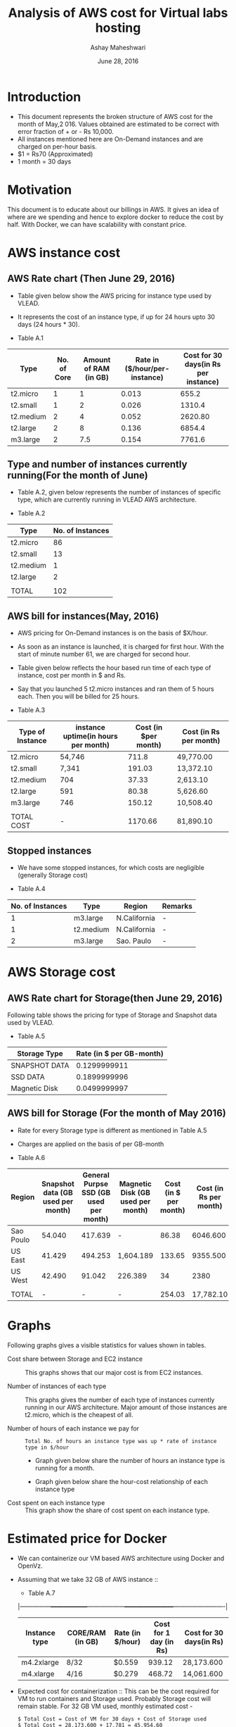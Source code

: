 #+Title: Analysis of AWS cost for Virtual labs hosting 
#+Author: Ashay Maheshwari
#+Date: June 28, 2016 

* Introduction
+ This document represents the broken structure of AWS cost for the
  month of May,2 016. Values obtained are estimated to be correct with
  error fraction of + or - Rs 10,000.
+ All instances mentioned here are On-Demand instances and are charged on per-hour basis.
+ $1 = Rs70 (Approximated)
+ 1 month = 30 days

* Motivation
This document is to educate about our billings in AWS. It gives an idea of where are we spending and hence to explore docker to reduce
the cost by half. With Docker, we can have scalability with constant price. 

* AWS instance cost 
** AWS Rate chart (Then June 29, 2016)
+ Table given below show the AWS pricing for instance type used by VLEAD.  
+ It represents the cost of an instance type, if up for 24 hours upto 30 days (24 hours * 30).

+ Table A.1
|-----------+-------------+-----------------------+-------------------------------+--------------------------------------|
| Type      | No. of Core | Amount of RAM (in GB) | Rate in ($/hour/per-instance) | Cost for 30 days(in Rs per instance) |
|-----------+-------------+-----------------------+-------------------------------+--------------------------------------|
| t2.micro  |           1 |                     1 |                         0.013 |                                655.2 |
|-----------+-------------+-----------------------+-------------------------------+--------------------------------------|
| t2.small  |           1 |                     2 |                         0.026 |                               1310.4 |
|-----------+-------------+-----------------------+-------------------------------+--------------------------------------|
| t2.medium |           2 |                     4 |                         0.052 |                              2620.80 |
|-----------+-------------+-----------------------+-------------------------------+--------------------------------------|
| t2.large  |           2 |                     8 |                         0.136 |                               6854.4 |
|-----------+-------------+-----------------------+-------------------------------+--------------------------------------|
| m3.large  |           2 |                   7.5 |                         0.154 |                               7761.6 |
|-----------+-------------+-----------------------+-------------------------------+--------------------------------------|
                   
** Type and number of instances currently running(For the month of June)

+ Table A.2, given below represents the number of instances of specific type, which are currently running in VLEAD AWS architecture.

+ Table A.2
|-----------+------------------|
| Type      | No. of Instances |
|-----------+------------------|
| t2.micro  |               86 |
|-----------+------------------|
| t2.small  |               13 |
|-----------+------------------|
| t2.medium |                1 |
|-----------+------------------|
| t2.large  |                2 |
|-----------+------------------|
|           |                  |
|-----------+------------------|
| TOTAL     |              102 |
|-----------+------------------|
       
** AWS bill for instances(May, 2016) 
+ AWS pricing for On-Demand instances is on the basis of $X/hour. 
+ As soon as an instance is launched, it is charged for first hour. With the start of minute number 61, we are charged for second hour.
+ Table given below reflects the hour based run time of each type of instance, cost per month in $ and Rs.
+ Say that you launched 5 t2.micro instances and ran them of 5 hours each. Then you will be billed for 25 hours.

+ Table A.3
|------------------+-------------------------------------+----------------------+------------------------|
| Type of Instance | instance uptime(in hours per month) | Cost (in $per month) | Cost (in Rs per month) |
|------------------+-------------------------------------+----------------------+------------------------|
| t2.micro         | 54,746                              |                711.8 | 49,770.00              |
|------------------+-------------------------------------+----------------------+------------------------|
| t2.small         | 7,341                               |               191.03 | 13,372.10              |
|------------------+-------------------------------------+----------------------+------------------------|
| t2.medium        | 704                                 |                37.33 | 2,613.10               |
|------------------+-------------------------------------+----------------------+------------------------|
| t2.large         | 591                                 |                80.38 | 5,626.60               |
|------------------+-------------------------------------+----------------------+------------------------|
| m3.large         | 746                                 |               150.12 | 10,508.40              |
|------------------+-------------------------------------+----------------------+------------------------|
|                  |                                     |                      |                        |
|------------------+-------------------------------------+----------------------+------------------------|
| TOTAL COST       | -                                   |              1170.66 | 81,890.10              |
|------------------+-------------------------------------+----------------------+------------------------|


** Stopped instances
+ We have some stopped instances, for which costs are negligible (generally Storage cost)

+ Table A.4
|------------------+-----------+--------------+---------|
| No. of Instances | Type      | Region       | Remarks |
|------------------+-----------+--------------+---------|
|                1 | m3.large  | N.California | -       |
|------------------+-----------+--------------+---------|
|                1 | t2.medium | N.California | -       |
|------------------+-----------+--------------+---------|
|                2 | m3.large  | Sao. Paulo   | -       |
|------------------+-----------+--------------+---------|

* AWS Storage cost 
** AWS Rate chart for Storage(then June 29, 2016)
Following table shows the pricing for type of Storage and Snapshot data used by VLEAD.

+ Table A.5
|-----------------+--------------------------|
| Storage Type    | Rate (in $ per GB-month) |
|-----------------+--------------------------|
| SNAPSHOT DATA   |             0.1299999911 |
|-----------------+--------------------------|
| SSD DATA        |             0.1899999996 |
|-----------------+--------------------------|
| Magnetic Disk   |             0.0499999997 |
|-----------------+--------------------------|

** AWS bill for Storage (For the month of May 2016)
+ Rate for every Storage type is different as mentioned in Table A.5
+ Charges are applied on the basis of per GB-month

+ Table A.6
|-----------+-----------------------------------+----------------------------------------+-----------------------------------+-----------------------+------------------------|
| Region    | Snapshot data (GB used per month) | General Purpse SSD (GB used per month) | Magnetic Disk (GB used per month) | Cost (in $ per month) | Cost (in Rs per month) |
|-----------+-----------------------------------+----------------------------------------+-----------------------------------+-----------------------+------------------------|
| Sao Poulo |                            54.040 |                                417.639 | -                                 |                 86.38 |               6046.600 |
|-----------+-----------------------------------+----------------------------------------+-----------------------------------+-----------------------+------------------------|
| US East   |                            41.429 |                                494.253 | 1,604.189                         |                133.65 |               9355.500 |
|-----------+-----------------------------------+----------------------------------------+-----------------------------------+-----------------------+------------------------|
| US West   |                            42.490 |                                 91.042 | 226.389                           |                    34 |                   2380 |
|-----------+-----------------------------------+----------------------------------------+-----------------------------------+-----------------------+------------------------|
|           |                                   |                                        |                                   |                       |                        |
|-----------+-----------------------------------+----------------------------------------+-----------------------------------+-----------------------+------------------------|
| TOTAL     |                                 - |                                      - | -                                 |                254.03 |              17,782.10 |
|-----------+-----------------------------------+----------------------------------------+-----------------------------------+-----------------------+------------------------|

* Graphs
Following graphs gives a visible statistics for values shown in tables.
+ Cost share between Storage and EC2 instance ::
  This graphs shows that our major cost is from EC2 instances.
  [[./storage-vs-instances.png]]


+ Number of instances of each type ::
  This graphs gives the number of each type of instances currently running in our AWS architecture. Major amount of those instances
  are t2.micro, which is the cheapest of all.
  [[./no-of-instances.png]]


+ Number of hours of each instance we pay for ::
  #+BEGIN_SRC formula
  Total No. of hours an instance type was up * rate of instance type in $/hour
  #+END_SRC
  + Graph given below share the number of hours an instance type is running for a month.
  [[./no-of-hours.png]]
  
  + Graph given below share the hour-cost relationship of each instance type 
  [[./hour-cost-graph.png]]

+ Cost spent on each instance type ::
  This graph show the share of cost spent on each instance type.
  [[./cost-spent-share.png]]


* Estimated price for Docker
+ We can containerize our VM based AWS architecture using Docker and OpenVz.
+ Assuming that we take 32 GB of AWS instance ::
  + Table A.7
  |---------------+------------------+------------------+------------------------+-------------------------|
  | Instance type | CORE/RAM (in GB) | Rate (in $/hour) | Cost for 1 day (in Rs) | Cost for 30 days(in Rs) |
  |---------------+------------------+------------------+------------------------+-------------------------|
  | m4.2xlarge    | 8/32             | $0.559           |                 939.12 | 28,173.600              |
  |---------------+------------------+------------------+------------------------+-------------------------|
  | m4.xlarge     | 4/16             | $0.279           |                 468.72 | 14,061.600              |
  |---------------+------------------+------------------+------------------------+-------------------------|
  
+ Expected cost for containerization ::
  This can be the cost required for VM to run containers and Storage used. Probably Storage cost will remain 
  stable. For 32 GB VM used, monthly estimated cost -
  #+BEGIN_SRC cost
  $ Total Cost = Cost of VM for 30 days + Cost of Storage used
  $ Total Cost = 28,173.600 + 17,781 = 45,954.60
  #+END_SRC  

  + Current Cost of AWS using VM = Rs.99680
  + Approxmiate cost with Docker = Rs.45,954.60

  [[./current-vs-approximate-cost.png]]

   
 
 





